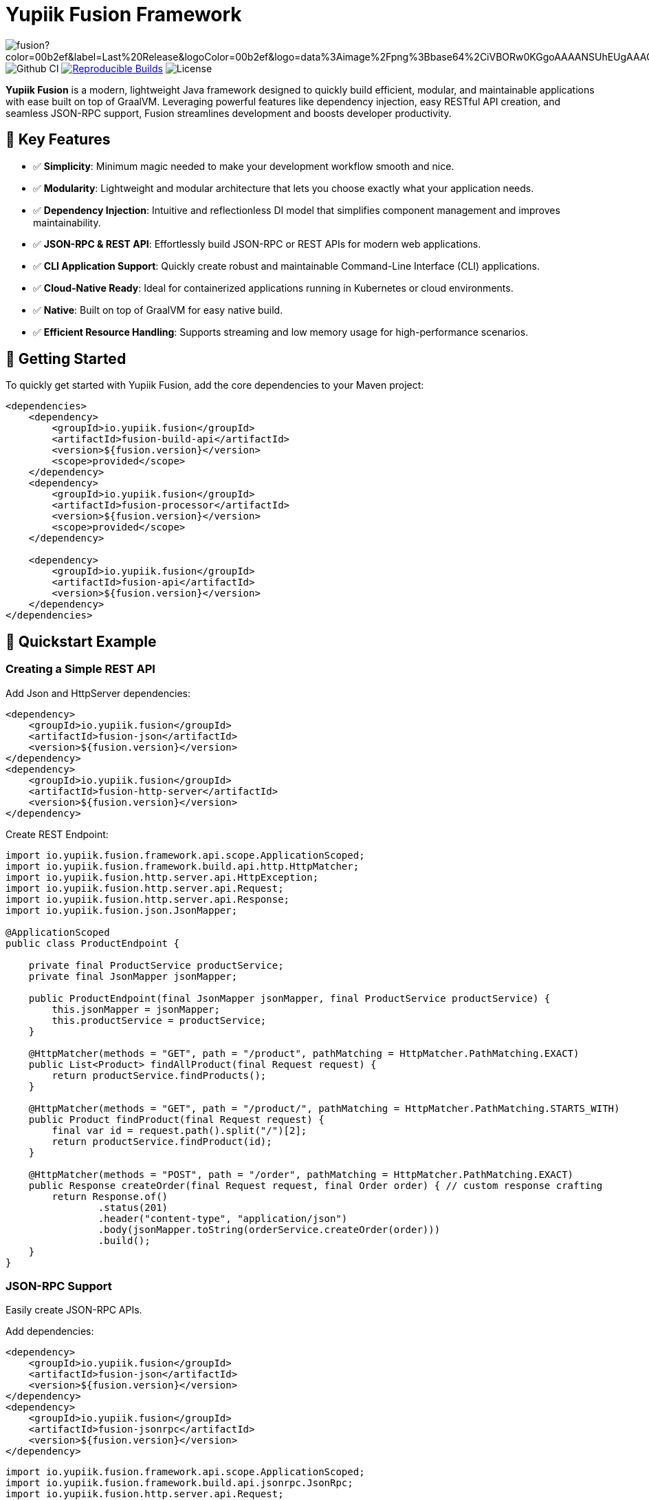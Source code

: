 = Yupiik Fusion Framework

image:https://img.shields.io/maven-central/v/io.yupiik.fusion/fusion?color=00b2ef&label=Last%20Release&logoColor=00b2ef&logo=data%3Aimage%2Fpng%3Bbase64%2CiVBORw0KGgoAAAANSUhEUgAAACAAAAAqCAYAAADS4VmSAAAAAXNSR0IArs4c6QAABGdJREFUWEedmF2I3FQUx%2F9nZrYzq7ttMtuK32B90WpFEbtUW2T7UqqbjIgM%2BKQP%2BmAfBUEFP0H7oo%2BiIgg%2BqRUqk%2BwWRXTFj9UWoVIp7UN1H9QitTvJMtpOd3dydDI7k9zk3syd5C25557zO1%2F3I4S8z3xzJzp0MpweBDfioanf86iiPJPCOY7HwlzbzKUr1yQ4XgAgOZdhm4VRHcoLIHrft5ojCqMDiKF%2FGlQkcOfNgecjQowGcKS5ByX6NmUsDrXOe%2FFw9TvdVIwGEDdUNiawn%2F4NDR0%2BP4HKWCtPFPQBXP8EmO9UGonDEf0My7hLJwr6AHEDqjzryCSo9ACEtuM%2FYVevl3rneH8D2LoxptWWugBR2w2r8hGjMBxAaDt6BrbxRmZuHf81gJ%2FXLchsgEbzQRDN6SobyMWhmWdRq86roLMB4ooKVMWs4Q0Uuf4jYP4kfKfONKytxwdjR1vbsL5%2BXgdcDeD6J8G8U6vtukLJ2hDb8hdYxh2yKKgBsorJ9QJwYjMiMKzEZqRRkHKAhrcKwliPmC7ANrYN6A%2Bf2oTKtZelOW1%2FUUK93oml6RKYK%2BE7Yw01c1NyXhpggSto%2BZe0Qh%2FgMQBFFPC%2BlvykMY4Zasch0gBC4RUfx%2BzmDwYT5lem0Ql%2BTBkTWjW4HfbUqVhHvALgRRWgCDDXmkGw%2FpWWN%2BXLE9h%2FdW8z%2BtQzUETUIVkFWSjtw%2BzkQt%2BGCBD3pG2UUKcon43mCRBpbkZYhGXeF9UNj6PiX5Q5FgE4zUWAdmt5n2czEtLEP8Cu3huWeCxX6vVenHwadnWHtAsc7zcAN43iRA9gmAGNftZ05A8A18UBCQtcQstf06JmfhS16kdS7%2FsfHf9ZgA9p6Zs0xkjwngsHUNvyWeTNch0ofKxUpiIRNiO6BzXjp4Fow38OxK9HXZC8YDAfRK36dio1JaOCB0i%2BAiZBjvx1FcbKn8MyxWOZ670MxkviQuR4vwLYnnKG2QeRsfG9A9ssZYY%2Ba9BpXgRoPCVCWOwVoXvhFnDxtFLHsFOQTirS1rfDNpbSS3HD64Agv2JR8VZYm88MKcJ9AH8plWEEqJlFMQVq%2Bq8B3K8Y%2Fga2KY45XrfQ7s6Ea%2F9zBeo3RBud5IIJzPmmePJZ2QUOjuXKf6GzA0FpL8DvqjpJTIG7%2FCq48EIoTPQULOMdwXCyY%2BRU6eO4cDrCDCyzG92eGaUBWeE5%2FlsAH8yMBvMh1KrRqbgvrFhNIwDXOwfGNdJQOZ4PYMtIaWAso2b2LynJHxrHYZvTsQgwwfG7Px16T9f7bi0E3FQbDZ4ECu%2BF490lmuhDpWz%2FIiuJgmQzoiWAox1N1LoK2yyHn5zlJ2IA0dnf9dfArFq0ugeYK%2BOOSgAkfhBcWKYt1osCoC%2Fk%2BsfAvCszbbZJQwCC3bCnojNgXJsqAkmLzsoBIDgqBRkAuP5ZMN88EGqfK6N%2B22omvS5AX8nCUgUtI74IfQ%2Fb3DP8cqqiGBVAoSc%2FQFiIG%2F8K825W%2F%2Bv4D2sg4qMfRFPFAAAAAElFTkSuQmCC[float="right"]
image:https://github.com/yupiik/fusion/actions/workflows/maven.yml/badge.svg?branch=master[Github CI,float="right"]
image:https://img.shields.io/endpoint?url=https%3A%2F%2Fraw.githubusercontent.com%2Fjvm-repo-rebuild%2Freproducible-central%2Fmaster%2Fcontent%2Fio%2Fyupiik%2Ffusion%2Fbadge.json[Reproducible Builds,float="right",link=https://github.com/jvm-repo-rebuild/reproducible-central/blob/master/content/io/yupiik/fusion/README.md]
image:https://img.shields.io/github/license/yupiik/bundlebee.svg[License]

**Yupiik Fusion** is a modern, lightweight Java framework designed to quickly build efficient, modular, and maintainable applications with ease built on top of GraalVM. Leveraging powerful features like dependency injection, easy RESTful API creation, and seamless JSON-RPC support, Fusion streamlines development and boosts developer productivity.

== 🚀 Key Features

- ✅ **Simplicity**: Minimum magic needed to make your development workflow smooth and nice.
- ✅ **Modularity**: Lightweight and modular architecture that lets you choose exactly what your application needs.
- ✅ **Dependency Injection**: Intuitive and reflectionless DI model that simplifies component management and improves maintainability.
- ✅ **JSON-RPC & REST API**: Effortlessly build JSON-RPC or REST APIs for modern web applications.
- ✅ **CLI Application Support**: Quickly create robust and maintainable Command-Line Interface (CLI) applications.
- ✅ **Cloud-Native Ready**: Ideal for containerized applications running in Kubernetes or cloud environments.
- ✅ **Native**: Built on top of GraalVM for easy native build.
- ✅ **Efficient Resource Handling**: Supports streaming and low memory usage for high-performance scenarios.

== 🔧 Getting Started

To quickly get started with Yupiik Fusion, add the core dependencies to your Maven project:

[source,xml]
----
<dependencies>
    <dependency>
        <groupId>io.yupiik.fusion</groupId>
        <artifactId>fusion-build-api</artifactId>
        <version>${fusion.version}</version>
        <scope>provided</scope>
    </dependency>
    <dependency>
        <groupId>io.yupiik.fusion</groupId>
        <artifactId>fusion-processor</artifactId>
        <version>${fusion.version}</version>
        <scope>provided</scope>
    </dependency>

    <dependency>
        <groupId>io.yupiik.fusion</groupId>
        <artifactId>fusion-api</artifactId>
        <version>${fusion.version}</version>
    </dependency>
</dependencies>
----

== 🚦 Quickstart Example

=== Creating a Simple REST API

Add Json and HttpServer dependencies:

[source,xml]
----
<dependency>
    <groupId>io.yupiik.fusion</groupId>
    <artifactId>fusion-json</artifactId>
    <version>${fusion.version}</version>
</dependency>
<dependency>
    <groupId>io.yupiik.fusion</groupId>
    <artifactId>fusion-http-server</artifactId>
    <version>${fusion.version}</version>
</dependency>
----

Create REST Endpoint:

[source,java]
----
import io.yupiik.fusion.framework.api.scope.ApplicationScoped;
import io.yupiik.fusion.framework.build.api.http.HttpMatcher;
import io.yupiik.fusion.http.server.api.HttpException;
import io.yupiik.fusion.http.server.api.Request;
import io.yupiik.fusion.http.server.api.Response;
import io.yupiik.fusion.json.JsonMapper;

@ApplicationScoped
public class ProductEndpoint {

    private final ProductService productService;
    private final JsonMapper jsonMapper;

    public ProductEndpoint(final JsonMapper jsonMapper, final ProductService productService) {
        this.jsonMapper = jsonMapper;
        this.productService = productService;
    }

    @HttpMatcher(methods = "GET", path = "/product", pathMatching = HttpMatcher.PathMatching.EXACT)
    public List<Product> findAllProduct(final Request request) {
        return productService.findProducts();
    }

    @HttpMatcher(methods = "GET", path = "/product/", pathMatching = HttpMatcher.PathMatching.STARTS_WITH)
    public Product findProduct(final Request request) {
        final var id = request.path().split("/")[2];
        return productService.findProduct(id);
    }

    @HttpMatcher(methods = "POST", path = "/order", pathMatching = HttpMatcher.PathMatching.EXACT)
    public Response createOrder(final Request request, final Order order) { // custom response crafting
        return Response.of()
                .status(201)
                .header("content-type", "application/json")
                .body(jsonMapper.toString(orderService.createOrder(order)))
                .build();
    }
}
----

=== JSON-RPC Support
Easily create JSON-RPC APIs.

Add dependencies:

[source,xml]
----
<dependency>
    <groupId>io.yupiik.fusion</groupId>
    <artifactId>fusion-json</artifactId>
    <version>${fusion.version}</version>
</dependency>
<dependency>
    <groupId>io.yupiik.fusion</groupId>
    <artifactId>fusion-jsonrpc</artifactId>
    <version>${fusion.version}</version>
</dependency>
----

[source,java]
----
import io.yupiik.fusion.framework.api.scope.ApplicationScoped;
import io.yupiik.fusion.framework.build.api.jsonrpc.JsonRpc;
import io.yupiik.fusion.http.server.api.Request;
import io.yupiik.fusion.json.JsonMapper;
import java.util.Map;

@ApplicationScoped
public class JsonRpcEndpoint {
    private final ProductService productService;

    public JsonRpcEndpoint(final ProductService productService) {
        this.productService = productService;
    }

    @JsonRpc(value = "fusion.examples.product.findAll", documentation = "Fetch all product available")
    public List<Product> findAllProduct(final Request request) {
        return productService.findProducts();
    }

    @JsonRpc(value = "fusion.examples.product.findById", documentation = "Find a product by id")
    public Product findProduct(final Request request, final String id) {
        return productService.findProduct(id);
    }
}
----

The full examples can be found on the GitHub project:

https://github.com/yupiik/fusion-examples

== 🧩 Extensions

Fusion provide useful extensions:

- https://www.yupiik.io/fusion/fusion/json.html[JSON]
- https://www.yupiik.io/fusion/fusion/jwt.html[JWT validation]
- https://www.yupiik.io/fusion/fusion/http-server.html[HTTP Server]
- https://www.yupiik.io/fusion/fusion/http-client.html[HTTP Client]
- https://www.yupiik.io/fusion/fusion/observability.html[Observability]
- https://www.yupiik.io/fusion/fusion/handlebars.html[Handlebars]
- https://www.yupiik.io/fusion/fusion/persistence.html[Persistence]
- https://www.yupiik.io/fusion/fusion/kubernetes-operator.html[Kubernetes Operator Base]

== 📖 Documentation

Comprehensive documentation is available at:

🌐 https://yupiik.github.io/fusion/

== 🖥️ Contributing

We warmly welcome contributions!

- Fork the repository
- Submit your enhancements via pull requests
- Create https://github.com/yupiik/fusion/issues[issues]
- Open https://github.com/yupiik/fusion/discussions[discussions]

=== Build

Pre-requisite: Apache Maven >= 3.8 and Java >= 17.

== 📜 License

Yupiik Fusion is released under the Apache License, Version 2.0. See the LICENSE file for more details.

== ©️ Copyright
Copyright © 2025 Yupiik.

🌟 *Simplify your Java applications with Yupiik Fusion.* 🌟
